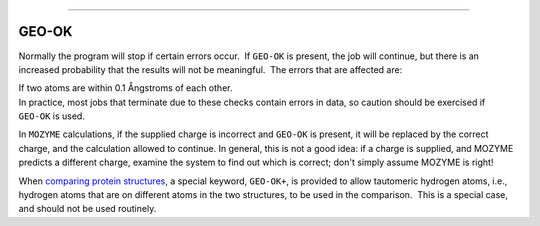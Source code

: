 .. _GEO-OK:

````

GEO-OK
======

Normally the program will stop if certain errors occur.  If ``GEO-OK``
is present, the job will continue, but there is an increased probability
that the results will not be meaningful.  The errors that are affected
are:

| If two atoms are within 0.1 Ångstroms of each other.
| In practice, most jobs that terminate due to these checks contain
  errors in data, so caution should be exercised if ``GEO-OK`` is used.

In ``MOZYME`` calculations, if the supplied charge is incorrect and
``GEO-OK`` is present, it will be replaced by the correct charge, and
the calculation allowed to continue. In general, this is not a good
idea: if a charge is supplied, and MOZYME predicts a different charge,
examine the system to find out which is correct; don't simply assume
MOZYME is right!

When `comparing protein
structures <Protein_structure_comparison.html>`__, a special keyword,
``GEO-OK+``, is provided to allow tautomeric hydrogen atoms, i.e.,
hydrogen atoms that are on different atoms in the two structures, to be
used in the comparison.  This is a special case, and should not be used
routinely.
